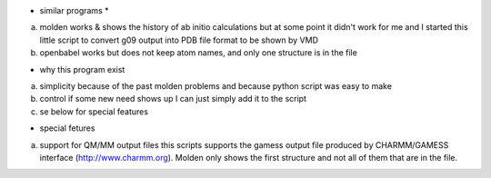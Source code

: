 * similar programs *

a) molden works & shows the history of ab initio calculations but at
   some point it didn't work for me and I started this little script
   to convert g09 output into PDB file format to be shown by VMD
   
b) openbabel
   works but does not keep atom names, and only one structure is in
   the file
   
- why this program exist

a) simplicity
   because of the past molden problems and because python script was
   easy to make

b) control
   if some new need shows up I can just simply add it to the script
   
c) se below for special features

- special fetures

a) support for QM/MM output files
   this scripts supports the gamess output file produced by
   CHARMM/GAMESS interface (http://www.charmm.org).
   Molden only shows the first structure and not all of them that are
   in the file.

